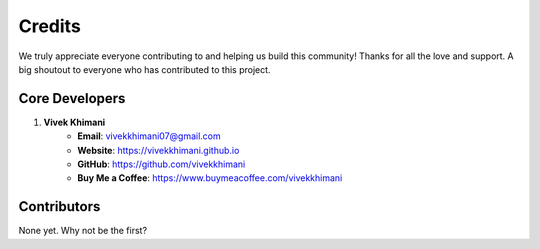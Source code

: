 =======
Credits
=======

We truly appreciate everyone contributing to and helping us build this community! Thanks for all the love and support. A big shoutout to everyone who has contributed to this project.

Core Developers
---------------

1. **Vivek Khimani**
    * **Email**: `vivekkhimani07@gmail.com <mailto:vivekkhimani07@gmail.com>`_
    * **Website**: `https://vivekkhimani.github.io <https://vivekkhimani.github.io>`_
    * **GitHub**: `https://github.com/vivekkhimani <https://github.com/vivekkhimani>`_
    * **Buy Me a Coffee**: `https://www.buymeacoffee.com/vivekkhimani <https://www.buymeacoffee.com/vivekkhimani>`_


Contributors
------------

None yet. Why not be the first?
